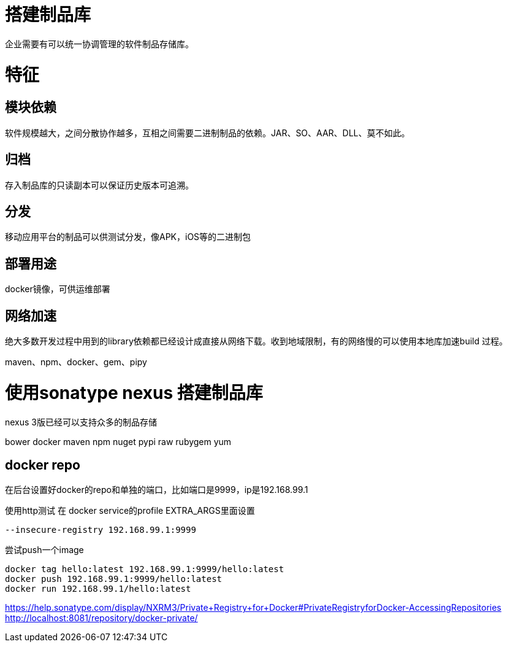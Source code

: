 
= 搭建制品库

企业需要有可以统一协调管理的软件制品存储库。

= 特征


== 模块依赖

软件规模越大，之间分散协作越多，互相之间需要二进制制品的依赖。JAR、SO、AAR、DLL、莫不如此。

== 归档

存入制品库的只读副本可以保证历史版本可追溯。

== 分发

移动应用平台的制品可以供测试分发，像APK，iOS等的二进制包

== 部署用途

docker镜像，可供运维部署

== 网络加速

绝大多数开发过程中用到的library依赖都已经设计成直接从网络下载。收到地域限制，有的网络慢的可以使用本地库加速build 过程。

maven、npm、docker、gem、pipy


= 使用sonatype nexus 搭建制品库

nexus 3版已经可以支持众多的制品存储

bower
docker
maven
npm
nuget
pypi
raw
rubygem
yum

== docker repo

在后台设置好docker的repo和单独的端口，比如端口是9999，ip是192.168.99.1

使用http测试
在 docker service的profile EXTRA_ARGS里面设置

[source, ini]
----
--insecure-registry 192.168.99.1:9999
----

尝试push一个image

[source, shell]
----
docker tag hello:latest 192.168.99.1:9999/hello:latest
docker push 192.168.99.1:9999/hello:latest
docker run 192.168.99.1/hello:latest
----

https://help.sonatype.com/display/NXRM3/Private+Registry+for+Docker#PrivateRegistryforDocker-AccessingRepositories
http://localhost:8081/repository/docker-private/
